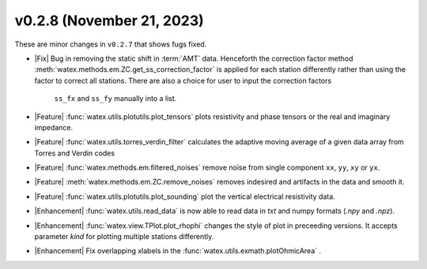 v0.2.8 (November 21, 2023)
--------------------------

These are minor changes  in ``v0.2.7`` that shows fugs fixed.  


- |Fix| Bug in removing the static shift in :term:`AMT` data. Henceforth the correction factor method :meth:`watex.methods.em.ZC.get_ss_correction_factor`
  is applied for each station differently rather than using the factor to correct all stations. There are also a  choice for user to input the correction factors
   ``ss_fx`` and ``ss_fy`` manually into a list. 

- |Feature| :func:`watex.utils.plotutils.plot_tensors` plots resistivity and phase tensors or the real and imaginary impedance.

- |Feature| :func:`watex.utils.torres_verdin_filter` calculates the adaptive moving average of a given data array from 
  Torres and Verdin codes 

- |Feature| :func:`watex.methods.em.filtered_noises` remove noise from single component ``xx``, ``yy``, ``xy`` or ``yx``. 

- |Feature| :meth:`watex.methods.em.ZC.remove_noises` removes indesired and artifacts in the data and smooth it. 

- |Feature| :func:`watex.utils.plotutils.plot_sounding` plot the vertical electrical resistivity data. 

- |Enhancement| :func:`watex.utils.read_data` is now able to read data in `txt` and numpy  formats (`.npy` and `.npz`). 

- |Enhancement| :func:`watex.view.TPlot.plot_rhophi` changes the style of plot in preceeding versions. It accepts parameter `kind` for plotting multiple stations differently.  

- |Enhancement| Fix overlapping xlabels in the :func:`watex.utils.exmath.plotOhmicArea` . 






